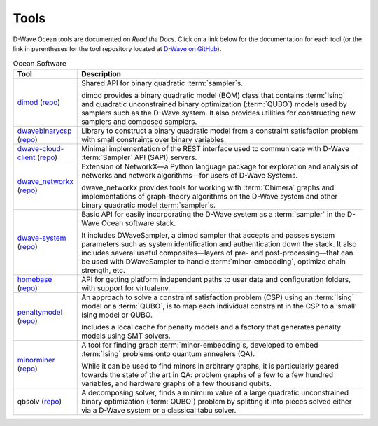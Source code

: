 .. _projects:

=====
Tools
=====

D-Wave Ocean tools are documented on *Read the Docs*. Click on a link below for the
documentation for each tool (or the link in parentheses for the tool repository located
at `D-Wave on GitHub <https://github.com/dwavesystems>`_\ ).

.. list-table:: Ocean Software
   :widths: 10 120
   :header-rows: 1

   * - Tool
     - Description
   * - `dimod <http://dimod.readthedocs.io/en/latest/>`_ (`repo <https://github.com/dwavesystems/dimod>`_)
     - Shared API for binary quadratic :term:`sampler`\ s.

       dimod provides a binary quadratic model (BQM) class that contains :term:`Ising` and quadratic unconstrained binary optimization (:term:`QUBO`) models used by samplers such as the D-Wave system. It also provides utilities for constructing new samplers and composed samplers.
   * - `dwavebinarycsp <http://dwavebinarycsp.readthedocs.io/en/latest/>`_ (`repo <https://github.com/dwavesystems/dwavebinarycsp>`_)
     - Library to construct a binary quadratic model from a constraint
       satisfaction problem with small constraints over binary variables.
   * - `dwave-cloud-client <http://dwave-cloud-client.readthedocs.io/en/latest/>`_ (`repo <https://github.com/dwavesystems/dwave-cloud-client>`_)
     - Minimal implementation of the REST interface used to communicate with D-Wave :term:`Sampler` API (SAPI) servers.
   * - `dwave_networkx <http://dwave-networkx.readthedocs.io/en/latest/index.html>`_ (`repo <https://github.com/dwavesystems/dwave_networkx>`_\ )
     - Extension of NetworkX—a Python language package for exploration and analysis
       of networks and network algorithms—for users of D-Wave Systems.

       dwave_networkx provides tools for working with :term:`Chimera` graphs and implementations of
       graph-theory algorithms on the D-Wave system and other binary quadratic model
       :term:`sampler`\ s.
   * - `dwave-system <http://dwave-system.readthedocs.io/en/latest/>`_ (`repo <https://github.com/dwavesystems/dwave-system>`_)
     - Basic API for easily incorporating the D-Wave system as a :term:`sampler` in the
       D-Wave Ocean software stack.

       It includes DWaveSampler, a dimod sampler that accepts and passes system
       parameters such as system identification and authentication down the stack.
       It also includes several useful composites—layers of pre- and post-processing—that
       can be used with DWaveSampler to handle :term:`minor-embedding`, optimize chain strength, etc.
   * - `homebase <http://homebase.readthedocs.io/en/latest/>`_ (`repo <https://github.com/dwavesystems/homebase>`_)
     - API for getting platform independent paths to user data and configuration folders, with
       support for virtualenv.
   * - `penaltymodel <http://penaltymodel.readthedocs.io/en/latest/>`_ (`repo <https://github.com/dwavesystems/penaltymodel>`_)
     - An approach to solve a constraint satisfaction problem (CSP) using an
       :term:`Ising` model or a :term:`QUBO`, is to map each individual constraint
       in the CSP to a ‘small’ Ising model or QUBO.

       Includes a local cache for penalty models and a factory that generates penalty models
       using SMT solvers.
   * - `minorminer <http://minorminer.readthedocs.io/en/latest/>`_ (`repo <https://github.com/dwavesystems/minorminer>`_)
     - A tool for finding graph :term:`minor-embedding`\ s, developed to embed :term:`Ising` problems onto quantum annealers (QA).

       While it can be used to find minors in arbitrary graphs, it is particularly geared towards the state of
       the art in QA: problem graphs of a few to a few hundred variables, and hardware graphs of a few thousand qubits.
   * - qbsolv (`repo <https://github.com/dwavesystems/qbsolv>`_)
     - A decomposing solver, finds a minimum value of a large quadratic unconstrained binary
       optimization (:term:`QUBO`) problem by splitting it into pieces solved either via a
       D-Wave system or a classical tabu solver.
